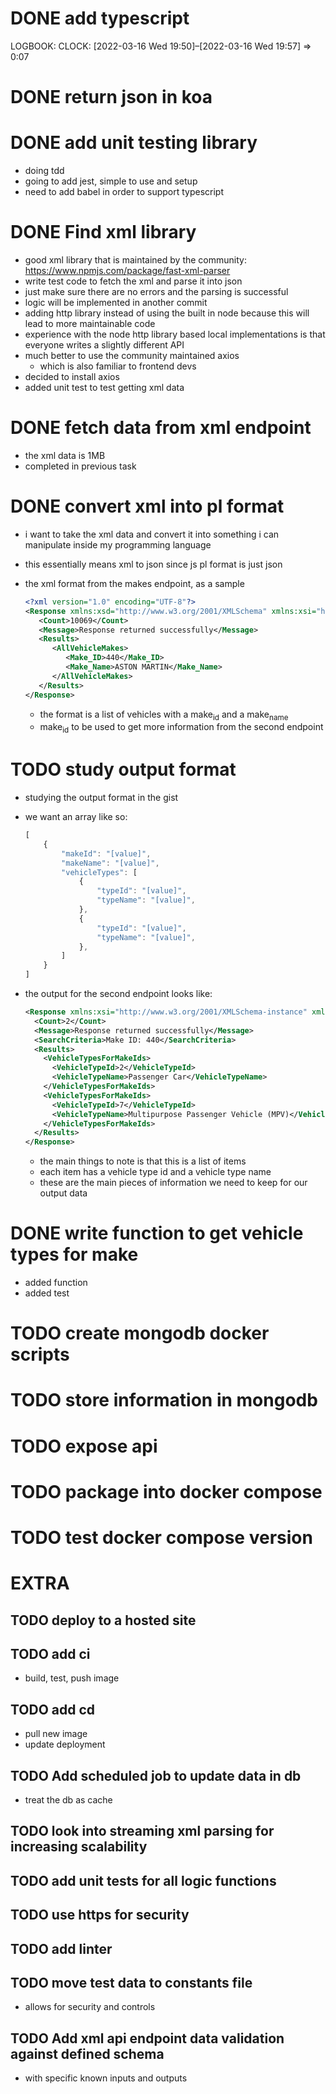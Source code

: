 * DONE add typescript
LOGBOOK:
CLOCK: [2022-03-16 Wed 19:50]--[2022-03-16 Wed 19:57] =>  0:07
:END:
* DONE Create hello world koa server
:LOGBOOK:
CLOCK: [2022-03-16 Wed 20:07]--[2022-03-16 Wed 20:09] =>  0:02
CLOCK: [2022-03-16 Wed 19:57]--[2022-03-16 Wed 20:07] =>  0:10
:END:
* DONE return json in koa
:LOGBOOK:
CLOCK: [2022-03-16 Wed 20:10]--[2022-03-16 Wed 20:12] =>  0:02
:END:
* DONE add unit testing library
:LOGBOOK:
CLOCK: [2022-03-16 Wed 20:13]--[2022-03-16 Wed 20:43] =>  0:30
:END:
- doing tdd
- going to add jest, simple to use and setup
- need to add babel in order to support typescript
* DONE Find xml library
:LOGBOOK:
CLOCK: [2022-03-16 Wed 20:44]--[2022-03-16 Wed 21:07] =>  0:23
:END:
- good xml library that is maintained by the community: https://www.npmjs.com/package/fast-xml-parser
- write test code to fetch the xml and parse it into json
- just make sure there are no errors and the parsing is successful
- logic will be implemented in another commit
- adding http library instead of using the built in node because this will lead to more maintainable code
- experience with the node http library based local implementations is that everyone writes a slightly different API
- much better to use the community maintained axios
  - which is also familiar to frontend devs
- decided to install axios
- added unit test to test getting xml data 
* DONE fetch data from xml endpoint
- the xml data is 1MB
- completed in previous task
* DONE convert xml into pl format
:LOGBOOK:
CLOCK: [2022-03-16 Wed 21:08]--[2022-03-16 Wed 21:25] =>  0:17
:END:
- i want to take the xml data and convert it into something i can manipulate inside my programming language
- this essentially means xml to json since js pl format is just json
- the xml format from the makes endpoint, as a sample
  #+BEGIN_SRC xml
  <?xml version="1.0" encoding="UTF-8"?>
  <Response xmlns:xsd="http://www.w3.org/2001/XMLSchema" xmlns:xsi="http://www.w3.org/2001/XMLSchema-instance">
     <Count>10069</Count>
     <Message>Response returned successfully</Message>
     <Results>
        <AllVehicleMakes>
           <Make_ID>440</Make_ID>
           <Make_Name>ASTON MARTIN</Make_Name>
        </AllVehicleMakes>
     </Results>
  </Response>
  #+END_SRC
  - the format is a list of vehicles with a make_id and a make_name
  - make_id to be used to get more information from the second endpoint
* TODO study output format
- studying the output format in the gist
- we want an array like so:
  #+BEGIN_SRC javascript
  [
      {
          "makeId": "[value]",
          "makeName": "[value]",
          "vehicleTypes": [
              {
                  "typeId": "[value]",
                  "typeName": "[value]",
              },
              {
                  "typeId": "[value]",
                  "typeName": "[value]",
              },
          ]
      }
  ]
  #+END_SRC
- the output for the second endpoint looks like:
  #+BEGIN_SRC xml
  <Response xmlns:xsi="http://www.w3.org/2001/XMLSchema-instance" xmlns:xsd="http://www.w3.org/2001/XMLSchema">
    <Count>2</Count>
    <Message>Response returned successfully</Message>
    <SearchCriteria>Make ID: 440</SearchCriteria>
    <Results>
      <VehicleTypesForMakeIds>
        <VehicleTypeId>2</VehicleTypeId>
        <VehicleTypeName>Passenger Car</VehicleTypeName>
      </VehicleTypesForMakeIds>
      <VehicleTypesForMakeIds>
        <VehicleTypeId>7</VehicleTypeId>
        <VehicleTypeName>Multipurpose Passenger Vehicle (MPV)</VehicleTypeName>
      </VehicleTypesForMakeIds>
    </Results>
  </Response>
  #+END_SRC
  - the main things to note is that this is a list of items
  - each item has a vehicle type id and a vehicle type name
  - these are the main pieces of information we need to keep for our output data
* DONE write function to get vehicle types for make
:LOGBOOK:
CLOCK: [2022-03-16 Wed 21:41]--[2022-03-16 Wed 21:56] =>  0:15
:END:
- added function
- added test
* TODO create mongodb docker scripts
* TODO store information in mongodb
* TODO expose api
* TODO package into docker compose
* TODO test docker compose version
* EXTRA
** TODO deploy to a hosted site
** TODO add ci
- build, test, push image
** TODO add cd
- pull new image
- update deployment
** TODO Add scheduled job to update data in db
- treat the db as cache
** TODO look into streaming xml parsing for increasing scalability
** TODO add unit tests for all logic functions
** TODO use https for security
** TODO add linter
** TODO move test data to constants file
- allows for security and controls
** TODO Add xml api endpoint data validation against defined schema
- with specific known inputs and outputs
